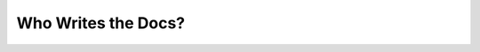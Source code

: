 Who Writes the Docs?
====================

.. datatemplate::
   :source: /_data/2018.portland.speakers.yaml
   :template: videos/video-detail.html
   :key: 7

